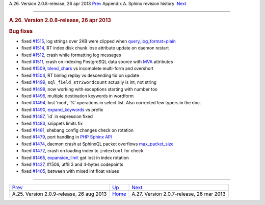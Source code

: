 .. raw:: html

   <div class="navheader">

A.26. Version 2.0.8-release, 26 apr 2013
`Prev <rel209.html>`__ 
Appendix A. Sphinx revision history
 `Next <rel207.html>`__

--------------

.. raw:: html

   </div>

.. raw:: html

   <div class="sect1">

.. raw:: html

   <div class="titlepage">

.. raw:: html

   <div>

.. raw:: html

   <div>

.. rubric:: A.26. Version 2.0.8-release, 26 apr 2013
   :name: a.26.version-2.0.8-release-26-apr-2013
   :class: title

.. raw:: html

   </div>

.. raw:: html

   </div>

.. raw:: html

   </div>

.. rubric:: Bug fixes
   :name: bug-fixes

.. raw:: html

   <div class="itemizedlist">

-  fixed `#1515 <http://sphinxsearch.com/bugs/view.php?id=1515>`__, log
   strings over 2KB were clipped when
   `query\_log\_format=plain <conf-query-log-format.html>`__

-  fixed `#1514 <http://sphinxsearch.com/bugs/view.php?id=1514>`__, RT
   index disk chunk lose attribute update on daemon restart

-  fixed `#1512 <http://sphinxsearch.com/bugs/view.php?id=1512>`__,
   crash while formatting log messages

-  fixed `#1511 <http://sphinxsearch.com/bugs/view.php?id=1511>`__,
   crash on indexing PostgreSQL data source with `MVA <mva.html>`__
   attributes

-  fixed `#1509 <http://sphinxsearch.com/bugs/view.php?id=1509>`__,
   `blend\_chars <conf-blend-chars.html>`__ vs incomplete multi-form and
   overshort

-  fixed `#1504 <http://sphinxsearch.com/bugs/view.php?id=1504>`__, RT
   binlog replay vs descending tid on update

-  fixed `#1499 <http://sphinxsearch.com/bugs/view.php?id=1499>`__,
   ``sql_field_str2wordcount`` actually is int, not string

-  fixed `#1498 <http://sphinxsearch.com/bugs/view.php?id=1498>`__, now
   working with exceptions starting with number too

-  fixed `#1496 <http://sphinxsearch.com/bugs/view.php?id=1496>`__,
   multiple destination keywords in wordform

-  fixed `#1494 <http://sphinxsearch.com/bugs/view.php?id=1494>`__, lost
   ‘mod’, ‘%’ operations in select list. Also corrected few typers in
   the doc.

-  fixed `#1490 <http://sphinxsearch.com/bugs/view.php?id=1490>`__,
   `expand\_keywords <conf-expand-keywords.html>`__ vs prefix

-  fixed `#1487 <http://sphinxsearch.com/bugs/view.php?id=1487>`__,
   \`id\` in expression fixed

-  fixed `#1483 <http://sphinxsearch.com/bugs/view.php?id=1483>`__,
   snippets limits fix

-  fixed `#1481 <http://sphinxsearch.com/bugs/view.php?id=1481>`__,
   shebang config changes check on rotation

-  fixed `#1479 <http://sphinxsearch.com/bugs/view.php?id=1479>`__, port
   handling in `PHP Sphinx API <api-reference.html>`__

-  fixed `#1474 <http://sphinxsearch.com/bugs/view.php?id=1474>`__,
   daemon crash at SphinxQL packet overflows
   `max\_packet\_size <conf-max-packet-size.html>`__

-  fixed `#1472 <http://sphinxsearch.com/bugs/view.php?id=1472>`__,
   crash on loading index to ``indextool`` for check

-  fixed `#1465 <http://sphinxsearch.com/bugs/view.php?id=1465>`__,
   `expansion\_limit <conf-expansion-limit.html>`__ got lost in index
   rotation

-  fixed `#1427 <http://sphinxsearch.com/bugs/view.php?id=1427>`__,
   #1506, utf8 3 and 4-bytes codepoints

-  fixed `#1405 <http://sphinxsearch.com/bugs/view.php?id=1405>`__,
   between with mixed int float values

.. raw:: html

   </div>

.. raw:: html

   </div>

.. raw:: html

   <div class="navfooter">

--------------

+---------------------------------------------+---------------------------+---------------------------------------------+
| `Prev <rel209.html>`__                      | `Up <changelog.html>`__   |  `Next <rel207.html>`__                     |
+---------------------------------------------+---------------------------+---------------------------------------------+
| A.25. Version 2.0.9-release, 26 aug 2013    | `Home <index.html>`__     |  A.27. Version 2.0.7-release, 26 mar 2013   |
+---------------------------------------------+---------------------------+---------------------------------------------+

.. raw:: html

   </div>
